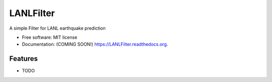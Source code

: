 ===============================
LANLFilter
===============================

.. image:: https://img.shields.io/travis/scirpus/LANLFilter.svg
        :target: https://travis-ci.org/scirpus/LANLFilter

.. image:: https://img.shields.io/pypi/v/LANLFilter.svg
        :target: https://pypi.python.org/pypi/LANLFilter


A simple Filter for LANL earthquake prediction

* Free software: MIT license
* Documentation: (COMING SOON!) https://LANLFilter.readthedocs.org.

Features
--------

* TODO
